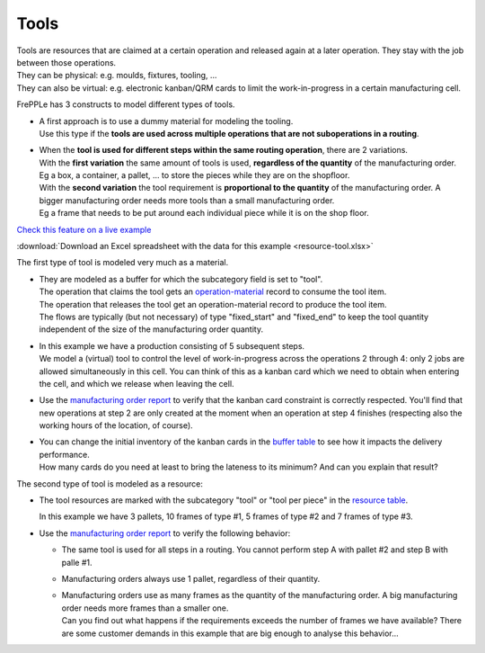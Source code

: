 =====
Tools
=====

| Tools are resources that are claimed at a certain operation and released
  again at a later operation. They stay with the job between those operations.
| They can be physical: e.g. moulds, fixtures, tooling, ...
| They can also be virtual: e.g. electronic kanban/QRM cards to limit the
  work-in-progress in a certain manufacturing cell.

FrePPLe has 3 constructs to model different types of tools.

* | A first approach is to use a dummy material for modeling the tooling.
  | Use this type if the **tools are used across multiple operations that are not
    suboperations in a routing**.

* | When the **tool is used for different steps within the same routing operation**,
    there are 2 variations.

  | With the **first variation** the same amount of tools is used, **regardless of the
    quantity** of the manufacturing order.
  | Eg a box, a container, a pallet, ... to store the pieces while they are on the shopfloor.

  | With the **second variation** the tool requirement is **proportional to the quantity**
    of the manufacturing order. A bigger manufacturing order needs more tools than
    a small manufacturing order.
  | Eg a frame that needs to be put around each individual piece while it is on the shop floor.

`Check this feature on a live example <https://demo.frepple.com/resource-tool/data/input/operationmaterial/>`_

:download:`Download an Excel spreadsheet with the data for this example <resource-tool.xlsx>`

The first type of tool is modeled very much as a material.

* | They are modeled as a buffer for which the subcategory field is set
    to "tool".
  | The operation that claims the tool gets an
    `operation-material <https://demo.frepple.com/resource-tool/data/input/operationmaterial/>`_
    record to consume the tool item.
  | The operation that releases the tool get an operation-material
    record to produce the tool item.
  | The flows are typically (but not necessary) of type "fixed_start" and
    "fixed_end" to keep the tool quantity independent of the size of the
    manufacturing order quantity.

* | In this example we have a production consisting of 5 subsequent steps.
  | We model a (virtual) tool to control the level of work-in-progress
    across the operations 2 through 4: only 2 jobs are allowed simultaneously
    in this cell. You can think of this as a kanban card which we need
    to obtain when entering the cell, and which we release when leaving the cell.

* | Use the
    `manufacturing order report <https://demo.frepple.com/resource-tool/data/input/manufacturingorder/>`_
    to verify that the kanban card constraint is
    correctly respected. You'll find that new operations at step 2 are only
    created at the moment when an operation at step 4 finishes (respecting also
    the working hours of the location, of course).

  .. image:: _images/resource-tool-1.png
     :alt: Manufacturing orders

* | You can change the initial inventory of the kanban cards
    in the `buffer table <https://demo.frepple.com/resource-tool/data/input/buffer/>`_
    to see how it impacts the delivery performance.
  | How many cards do you need at least to bring the lateness to its minimum? And
    can you explain that result?

The second type of tool is modeled as a resource:

* The tool resources are marked with the subcategory "tool" or "tool per piece"
  in the `resource table <https://demo.frepple.com/resource-tool/data/input/resource/>`_.

  In this example we have 3 pallets, 10 frames of type #1, 5 frames of type #2 and
  7 frames of type #3.

  .. image:: _images/resource-tool-2.png
     :alt: Manufacturing orders

* | Use the
    `manufacturing order report <https://demo.frepple.com/resource-tool/data/input/manufacturingorder/>`_
    to verify the following behavior:

  - The same tool is used for all steps in a routing. You cannot perform step A with pallet #2 and
    step B with palle #1.

  - Manufacturing orders always use 1 pallet, regardless of their quantity.

  - | Manufacturing orders use as many frames as the quantity of the manufacturing order.
      A big manufacturing order needs more frames than a smaller one.
    | Can you find out what happens if the requirements exceeds the number of frames
      we have available?  There are some customer demands in this example that are big
      enough to analyse this behavior...

  .. image:: _images/resource-tool-3.png
     :alt: Manufacturing orders